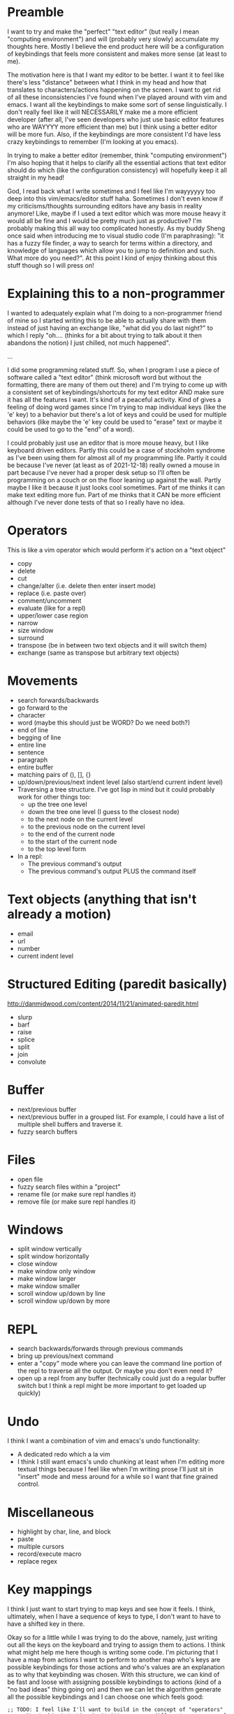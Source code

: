 * Preamble
I want to try and make the "perfect" "text editor" (but really I
mean "computing environment") and will (probably very slowly)
accumulate my thoughts here. Mostly I believe the end product here
will be a configuration of keybindings that feels more consistent
and makes more sense (at least to me).

The motivation here is that I want my editor to be better. I want it
to feel like there's less "distance" between what I think in my head
and how that translates to characters/actions happening on the screen.
I want to get rid of all these inconsistencies I've found when I've
played around with vim and emacs. I want all the keybindings to make
some sort of sense linguistically. I don't really feel like it will
NECESSARILY make me a more efficient developer (after all, I've seen
developers who just use basic editor features who are WAYYYY more
efficient than me) but I think using a better editor will be more fun.
Also, if the keybindings are more consistent I'd have less crazy
keybindings to remember (I'm looking at you emacs).

In trying to make a better editor (remember, think "computing
environment") I'm also hoping that it helps to clarify all the
essential actions that text editor should do which (like the
configuration consistency) will hopefully keep it all straight in my
head!

God, I read back what I write sometimes and I feel like I'm wayyyyyy
too deep into this vim/emacs/editor stuff haha. Sometimes I don't even
know if my criticisms/thoughts surrounding editors have any basis in
reality anymore! Like, maybe if I used a text editor which was more
mouse heavy it would all be fine and I would be pretty much just as
productive? I'm probably making this all way too complicated honestly.
As my buddy Sheng once said when introducing me to visual studio code
(I'm paraphrasing): "it has a fuzzy file finder, a way to search for
terms within a directory, and knowledge of languages which allow you
to jump to definition and such. What more do you need?". At this point
I kind of enjoy thinking about this stuff though so I will press on!

* Explaining this to a non-programmer
I wanted to adequately explain what I'm doing to a non-programmer
friend of mine so I started writing this to be able to actually share
with them instead of just having an exchange like, "what did you do
last night?" to which I reply "oh.... (thinks for a bit about trying
to talk about it then abandons the notion) I just chilled, not much
happened".

...

I did some programming related stuff. So, when I program I use a piece
of software called a "text editor" (think microsoft word but without
the formatting, there are many of them out there) and I'm trying to
come up with a consistent set of keybindings/shortcuts for my text
editor AND make sure it has all the features I want. It's kind of a
peaceful activity. Kind of gives a feeling of doing word games since
I'm trying to map individual keys (like the 'e' key) to a behavior but
there's a lot of keys and could be used for multiple behaviors (like
maybe the 'e' key could be used to "erase" text or maybe it could be
used to go to the "end" of a word).

I could probably just use an editor that is more mouse heavy, but I
like keyboard driven editors. Partly this could be a case of stockholm
syndrome as I've been using them for almost all of my programming
life. Partly it could be because I've never (at least as of
2021-12-18) really owned a mouse in part because I've never had a
proper desk setup so I'll often be programming on a couch or on the
floor leaning up against the wall. Partly maybe I like it because it
just looks cool sometimes. Part of me thinks it can make text editing
more fun. Part of me thinks that it CAN be more efficient although
I've never done tests of that so I really have no idea.

* Operators
This is like a vim operator which would perform it's action on a "text
object"
- copy
- delete
- cut
- change/alter (i.e. delete then enter insert mode)
- replace (i.e. paste over)
- comment/uncomment
- evaluate (like for a repl)
- upper/lower case region
- narrow
- size window
- surround
- transpose (be in between two text objects and it will switch them)
- exchange (same as transpose but arbitrary text objects)
  
* Movements
- search forwards/backwards
- go forward to the 
- character
- word (maybe this should just be WORD? Do we need both?)
- end of line
- begging of line
- entire line
- sentence
- paragraph
- entire buffer
- matching pairs of (), [], {}
- up/down/previous/next indent level (also start/end current indent
  level)
- Traversing a tree structure. I've got lisp in mind but it could
  probably work for other things too:
  - up the tree one level
  - down the tree one level (I guess to the closest node)
  - to the next node on the current level
  - to the previous node on the current level
  - to the end of the current node
  - to the start of the current node
  - to the top level form
- In a repl:
  - The previous command's output
  - The previous command's output PLUS the command itself

* Text objects (anything that isn't already a motion)
- email
- url
- number
- current indent level

* Structured Editing (paredit basically)
http://danmidwood.com/content/2014/11/21/animated-paredit.html
- slurp
- barf
- raise
- splice
- split
- join
- convolute

* Buffer
- next/previous buffer
- next/previous buffer in a grouped list. For example, I could have a
  list of multiple shell buffers and traverse it.
- fuzzy search buffers

* Files
- open file
- fuzzy search files within a "project"
- rename file (or make sure repl handles it)
- remove file (or make sure repl handles it)

* Windows
- split window vertically
- split window horizontally
- close window
- make window only window
- make window larger
- make window smaller
- scroll window up/down by line
- scroll window up/down by more

* REPL
- search backwards/forwards through previous commands
- bring up previous/next command
- enter a "copy" mode where you can leave the command line portion of
  the repl to traverse all the output. Or maybe you don't even need
  it?
- open up a repl from any buffer (technically could just do a regular
  buffer switch but I think a repl might be more important to get
  loaded up quickly)

* Undo
I think I want a combination of vim and emacs's undo functionality:
- A dedicated redo which a la vim
- I think I still want emacs's undo chunking at least when I'm editing
  more textual things because I feel like when I'm writing prose I'll
  just sit in "insert" mode and mess around for a while so I want that
  fine grained control.

* Miscellaneous
- highlight by char, line, and block
- paste
- multiple cursors
- record/execute macro
- replace regex

* Key mappings
I think I just want to start trying to map keys and see how it feels.
I think, ultimately, when I have a sequence of keys to type, I don't
want to have to have a shifted key in there.

Okay so for a little while I was trying to do the above, namely, just
writing out all the keys on the keyboard and trying to assign them to
actions. I think what might help me here though is writing some code.
I'm picturing that I have a map from actions I want to perform to
another map who's keys are possible keybindings for those actions and
who's values are an explanation as to why that keybinding was chosen.
With this structure, we can kind of be fast and loose with assigning
possible keybindings to actions (kind of a "no bad ideas" thing going
on) and then we can let the algorithm generate all the possible
keybindings and I can choose one which feels good:

#+begin_src elisp
  ;; TODO: I feel like I'll want to build in the concept of "operators"
  ;; vs "text objects/motions". At it's essence, different namespaces of
  ;; keybindings I suppose. Or... maybe I just call this function again
  ;; with a different data structure and I just know that it represents
  ;; bindings in a different namespace? Feels like it could be nice to
  ;; have them all in one place though.

  ;; TODO: I might need to build in the concept of a "sequence" of keys
  ;; to press instead of just the string I have now.
  (defun generate-possible-editor-keybindings (editor-behavior-to-possible-keys)
    (let (res)
      (cond
       ((-some #'ht-empty? (ht-values editor-behavior-to-possible-keys))
        nil)
       ((ht-empty? editor-behavior-to-possible-keys)
        (list (ht)))
       (t
        (let* ((action (ht-key editor-behavior-to-possible-keys))
               (possible-keys (ht-get editor-behavior-to-possible-keys action)))
          (ht-remove! editor-behavior-to-possible-keys action)
          (dolist (possible-key (ht-keys possible-keys))
            (let ((copy (ht-deep-copy editor-behavior-to-possible-keys))
                  (also-must-bind (or (plist-get (ht-get possible-keys possible-key) :also-must-bind) (ht))))
              ;; remove the keybinding we're assigning to an action from
              ;; underneath all other actions
              (ht-each (lambda (_action possible-keys) (ht-remove! possible-keys possible-key)) copy)
              (let ((all-keybindings
                     (-filter
                      (lambda (actions->keys)
                        (and
                         ;; every other key must allow this key to be bound
                         (-every (-lambda ((bound-action bound-key))
                                   (-if-let* ((also-must-bind
                                               (-> editor-behavior-to-possible-keys
                                                   (ht-get bound-action)
                                                   (ht-get bound-key)
                                                   (plist-get :also-must-bind)))
                                              (desired-key (ht-get also-must-bind action)))
                                       (if (stringp desired-key)
                                           (equal possible-key desired-key)
                                         (-contains? desired-key possible-key))
                                     t))
                                 (ht-items actions->keys))
                         ;; every key in the mapping must honor this
                         ;; key's "must bind" attribute.
                         (-every (-lambda ((must-bind-action must-bind-key))
                                   (if (stringp must-bind-key)
                                       (equal must-bind-key (ht-get actions->keys must-bind-action must-bind-key))
                                     (-contains? must-bind-key (ht-get actions->keys must-bind-action must-bind-key))))
                                 (ht-items also-must-bind))))
                      (generate-possible-editor-keybindings copy))))
                (-each all-keybindings
                  (lambda (actions->keys)
                    (ht-set! actions->keys action possible-key)))
                (setq res (append res all-keybindings))))))
        res))))

  (ert-deftest generate-possible-editor-keybindings ()
    "Tests out the basic functionality of my function which
  geneerates a bunch of key maps."
    (should (set-equal? (generate-possible-editor-keybindings (ht)) (list (ht))))
    (should (set-equal?
             (generate-possible-editor-keybindings
              (ht ("replace text"
                   (ht ("s" nil)
                       ("r" nil)))
                  ("search forwards"
                   (ht ("s" nil)
                       ("f" nil)))
                  ("repeat last command"
                   (ht ("r" nil)))
                  ("forward to single char"
                   (ht ("f" nil)))))
             nil))
    (should (set-equal?
             (generate-possible-editor-keybindings
              (ht ("highlight text"
                   (ht ("v" nil)
                       ("h" nil)
                       ("s" nil)))
                  ("evaluate code"
                   (ht ("v" nil)
                       ("e" nil)))
                  ("replace text"
                   (ht ("r" nil)
                       ("s" nil)))))
             (list
              (ht ("highlight text" "v")
                  ("evaluate code" "e")
                  ("replace text" "r"))
              (ht ("highlight text" "v")
                  ("evaluate code" "e")
                  ("replace text" "s"))
              (ht ("highlight text" "h")
                  ("evaluate code" "v")
                  ("replace text" "r"))
              (ht ("highlight text" "h")
                  ("evaluate code" "v")
                  ("replace text" "s"))
              (ht ("highlight text" "h")
                  ("evaluate code" "e")
                  ("replace text" "r"))
              (ht ("highlight text" "h")
                  ("evaluate code" "e")
                  ("replace text" "s"))
              (ht ("highlight text" "s")
                  ("evaluate code" "v")
                  ("replace text" "r"))
              (ht ("highlight text" "s")
                  ("evaluate code" "e")
                  ("replace text" "r")))))
    ;; Checks that grouped bindings are correctly honored. Use case here
    ;; is that some bindings only really make sense if a specific
    ;; binding happens. Could be used to make sure shifted and unshifted
    ;; key variants are always both bound which is good for making sure
    ;; the keybindings "make sense". For example, 'u' could be "undo" in
    ;; vim and 'U' could be "redo" but if the regular undo feature was
    ;; bound to C-z then we probably wouldn't want to bind 'U' anymore.
    (should (set-equal?
             (generate-possible-editor-keybindings
              (ht ("move cursor down one line"
                   (ht ("n" nil)
                       ("j" (list :also-must-bind
                                  (ht ("move cursor left" "h")
                                      ("move cursor up one line" "k")
                                      ("move cursor right" "l"))))))
                  ("move cursor up one line"
                   (ht ("p" nil)
                       ("k" (list :also-must-bind
                                  (ht ("move cursor left" "h")
                                      ("move cursor down one line" "j")
                                      ("move cursor right" "l"))))))
                  ("move cursor left"
                   (ht ("b" nil)
                       ("h" (list :also-must-bind
                                  (ht ("move cursor down one line" "j")
                                      ("move cursor up one line" "k")
                                      ("move cursor right" "l"))))))
                  ("move cursor right"
                   (ht ("f" nil)
                       ("l" (list :also-must-bind
                                  (ht ("move cursor down one line" "j")
                                      ("move cursor up one line" "k")
                                      ("move cursor left" "h"))))))
                  ("lookup documentation"
                   (ht ("h" nil)
                       ("k" nil)
                       ("d" nil)))))
             (list
              (ht ("move cursor down one line" "n")
                  ("move cursor up one line" "p")
                  ("move cursor left" "b")
                  ("move cursor right" "f")
                  ("lookup documentation" "h"))
              (ht ("move cursor down one line" "n")
                  ("move cursor up one line" "p")
                  ("move cursor left" "b")
                  ("move cursor right" "f")
                  ("lookup documentation" "k"))
              (ht ("move cursor down one line" "n")
                  ("move cursor up one line" "p")
                  ("move cursor left" "b")
                  ("move cursor right" "f")
                  ("lookup documentation" "d"))
              (ht ("move cursor down one line" "j")
                  ("move cursor up one line" "k")
                  ("move cursor left" "h")
                  ("move cursor right" "l")
                  ("lookup documentation" "d")))))
    (should (set-equal?
             (generate-possible-editor-keybindings
              (ht ("move cursor down one line"
                   (ht ("j" (list :also-must-bind
                                  (ht ("move cursor left" '("h" "l"))
                                      ("move cursor up one line" "k")
                                      ("move cursor right" '("l" ";")))))))
                  ("move cursor up one line"
                   (ht ("k" (list :also-must-bind
                                  (ht ("move cursor left" '("h" "l"))
                                      ("move cursor down one line" "j")
                                      ("move cursor right" '("l" ";")))))))
                  ("move cursor left"
                   (ht ("h" (list :also-must-bind
                                  (ht ("move cursor down one line" "j")
                                      ("move cursor up one line" "k")
                                      ("move cursor right" "l"))))
                       ("l" nil)))
                  ("move cursor right"
                   (ht ("l" (list :also-must-bind
                                  (ht ("move cursor down one line" "j")
                                      ("move cursor up one line" "k")
                                      ("move cursor left" "h"))))
                       (";" (list :also-must-bind
                                  (ht ("move cursor down one line" "j")
                                      ("move cursor up one line" "k")
                                      ("move cursor left" "l"))))))))
             (list
              (ht ("move cursor down one line" "j")
                  ("move cursor up one line" "k")
                  ("move cursor left" "h")
                  ("move cursor right" "l"))
              (ht ("move cursor down one line" "j")
                  ("move cursor up one line" "k")
                  ("move cursor left" "l")
                  ("move cursor right" ";"))))))


  ;; "zoom" could be a possible z keybinding too. That could mean
  ;; narrowing or perhaps behavior similar to vim where you adjust the
  ;; position of the window (in this sense I think of "zoom" as being
  ;; kind of like a means of focusing on part of the buffer that is
  ;; important to you, like you zoom with a camera to get a better look
  ;; at something).

  ;; "zenith" could be a possible keybinding too. It could mean to go
  ;; "up" a structure to get to the zenith.


  ;; The backspace key (although it's called delete on other keys) could
  ;; be used to go "back" to the previous buffer like I had in my old
  ;; vim config.
  (let ((editor-behavior-to-possible-keybindings
         (ht ("deletes a text object"
              (ht ("d" (list :rationale "deletes"))
                  ("e" (list :rationale "erase"))
                  ("DEL" (list :rationale "delete/backspace key"))))
             ("cut text object"
              (ht ("x" (list :rationale "looks like a pair of scissors also it is cut in most other programs"))))
             ("copies a text object"
              (ht ("c" (list :rationale "copy"))
                  ("y" (list :rationale "yank the text out of a buffer"))))
             ("replaces a text object"
              (ht ("r" (list :rationale "replace"))
                  ("s" (list :rationale "substitute"))))
             ("changes a text object"
              (ht ("c" (list :rationale "change"))
                  ("m" (list :rationale "modify"))))
             ("evaluates a text object (for interpreted langauges)"
              (ht ("e" (list :rationale "evaluate"))
                  ("v" (list :rationale "the \"v\" in \"eval\""))))
             ("joins a text object into one line"
              (ht ("z" (list :rationale "zip lines together"))
                  ("j" (list :rationale "join"))
                  ("y" (list :rationale "yolk as a verb means to join"))))
             ("move cursor down one line"
              (ht ("n" (list :rationale "next"))
                  ("d" (list :rationale "down"))
                  ("j" (list :rationale "the vim binding, no mnemonic but mechanically convenient"
                             :also-must-bind
                             (ht ("move cursor left" '("h" "l"))
                                 ("move cursor up one line" "k")
                                 ("move cursor right" '("l" ";"))))))
              )
             ("move cursor up one line"
              (ht ("p" (list :rationale "previous"))
                  ("u" (list :rationale "up"))
                  ("k" (list :rationale "the vim binding, no mnemonic but mechanically convenient"
                             :also-must-bind (ht ("move cursor left" '("h" "l"))
                                                 ("move cursor down one line" "j")
                                                 ("move cursor right" '("l" ";")))))))
             ("move cursor left"
              (ht ("b" (list :rationale "back"))
                  ("l" (list :rationale "left"))
                  ("h" (list :rationale "the vim binding, no mnemonic but mechanically convenient"
                             :also-must-bind
                             (ht ("move cursor down one line" "j")
                                 ("move cursor up one line" "k")
                                 ("move cursor right" "l"))))))
             ("move cursor right"
              (ht ("f" (list :rationale "forward"))
                  ("r" (list :rationale "right"))
                  ("l" (list :rationale "the vim binding, no mnemonic but mechanically convenient"
                             :also-must-bind
                             (ht ("move cursor down one line" "j")
                                 ("move cursor up one line" "k")
                                 ("move cursor left" "h"))))
                  (";" (list :rationale "as long as it is bound with j, k, and l then the right hand literally rests on these keys"
                             :also-must-bind (ht ("move cursor down one line" "j")
                                                 ("move cursor up one line" "k")
                                                 ("move cursor left" "l"))))))
             ("move cursor forward one word"
              (ht ("w" (list :rationale "word"))))
             ("move cursor backwards one word"
              (ht ("W" (list :rationale "shifted version of 'w'"
                             :also-must-bind (ht ("move cursor forward one word" "w"))))
                  ("b" (list :rationale "backwards"))))
             ("move forwards by expression"
              (ht ("s" (list :rationale "could stand for \"structure\". Also, S-expression is the lispy term for any sort of expression in lisp"
                             :also-must-bind (ht ("move backwards by expression" "S"))))))
             ("move backwards by expression"
              (ht ("S" (list :rationale "the shifted version of 's'"
                             :also-must-bind (ht ("move forwards by expression" "s"))))))
             ("searches forward"
              (ht ("/" (list :rationale
                             "the character is a \"forward slash\" so we have the word \"forward\" in there"
                             :also-must-bind
                             (ht ("searches backwards" "?"))))
                  ("s" (list :rationale "search"))
                  ("f" (list :rationale "word could be find/forward and is also commonly used in other software"))))
             ("searches backwards"
              (ht ("?" (list :rationale
                             "the shifted version of \"/\""
                             :also-must-bind
                             (ht ("searches forward" "/"))))
                  ("r" (list :rationale "reverse search"))
                  ("b" (list :rationale "backwards search"))
                  ("S" (list :rationale "shifted version of 's'"
                             :also-must-bind (ht ("searches forward" "s"))))
                  ("F" (list :rationale "shifted version of 'f'"
                             :also-must-bind (ht ("searches forward" "f"))))))
             ("jumps forwards to a single character"
              (ht ("f" (list :rationale "go forward to the next character. This is vim's keybinding as well"
                             :also-must-bind (ht ("jumps backwards to a single character" "F"))))))
             ;; vim also has a motion 't' to move to the character
             ;; BEFORE the specified character but I've never found much
             ;; use for this as a motion, it really just seems useful to
             ;; me as a text object.
             ("jumps backwards to a single character"
              (ht ("F" (list :rationale "the shifted version of the 'f' binding. This is vim's keybinding as well"
                             :also-must-bind (ht ("jumps forwards to a single character" "f"))))))
             ("jumps to any character on the screen"
              (ht ("z" (list :rationale "you \"zip\" around the buffer"))
                  ("j" (list :rationale "jump"))))
             ("highlight text"
              (ht ("h" (list :rationale "highlight"))
                  ("v" (list :rationale "visually show what area of text is about to be operated on"))
                  ("s" (list :rationale "select text"))))
             ("undo change"
              (ht ("u" (list :rationale "undo"))))
             ("redo change"
              (ht ("U" (list :rationale "the shifted version of 'u'"
                             :also-must-bind (ht ("undo change" "u"))))))
             ("paste"
              (ht ("p" (list :rationale "paste"))))
             ("use register for text"
              (ht ("C-r" (list :rationale "r for register and it could be consistent in insert mode"))))
             ("go to definition"
              (ht ("D" (list :rationale "definition"))
                  ("S" (list :rationale "source code"))
                  ("M-." (list :rationale "this is the binding emacs uses"))))
             ("lookup documentation on"
              (ht ("D" (list :rationale "documentation. Use an uppercase instead of a lowercase because one won't likely need to quickly type characters after"))
                  ("K" (list :rationale "knowledge. Use an uppercase instead of a lowercase because one won't likely need to quickly type characters after"))))
             ("switch buffers"
              (ht ("b" (list :rationale
                             "buffer"))
                  ("C-b" (list :rationale
                               "buffer and it is a control chord so it can consistently be used in any scenario such as that of a REPL which will always be in insert mode"))
                  ("C-SPC" (list :rationale
                                 "buffer switching is so common and the space bar is a big key so it's mechanically very accessible. If we're really mnemonic hunting we could say we're launching a space ship to go to a new place"))))
             ("execute editor command"
              (ht ("M-x" (list :rationale
                               "This is what emacs does already so it's consistent but it also seems like a fine mnemonic since the 'x' can mean \"execute\""))))
             ("quits out of whatever emacs is doing"
              (ht ("C-g" (list :rationale "the key that emacs uses to do this"))
                  ("C-q" (list :rationale "stands for quit but uses the control key so it can consistently be used in any mode")))))))
    (length (-filter (lambda (keybindings) (equal (ht-get keybindings "deletes a text object") "d")) (generate-possible-editor-keybindings editor-behavior-to-possible-keybindings))))
#+end_src

- q
- w - move to the start of the next word
- e - move to the end of the current word
- r - replace text object with copied text
- t
- y
- u - undo
- i - insert mode at cursor
- o - open line or maybe this could be "overwrite"? Instead of
  replace assuming I want to have 'r' be a reverse search or something.
- p - paste. But I wonder if I could find another use for this.
- a - insert mode after cursor
- s - 
- d - delete text object
- f
- g
- h - highlight?
- j
- k - the help pages? "knowledge" could be the mnemonic
- l - maybe this could be open a line instead of o?
- z
- x - cut text object
- c - copy text object
- v - eval text object?
- b - to the beginning of the current word
- n
- m - modify text object (i.e. delete it and enter insert mode)
- [
- ]
- ;
- '
- . - repeat last action
- , - repeat last movement?
- /
- BACKSPACE
- SPACE
